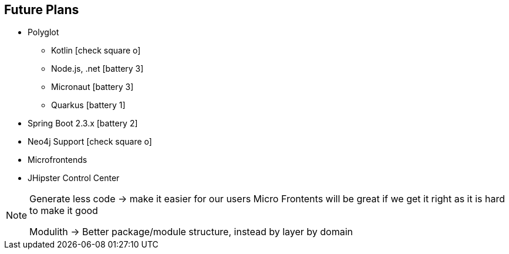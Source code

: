 == Future Plans

* Polyglot 
** Kotlin icon:check-square-o[]
** Node.js, .net icon:battery-3[]
** Micronaut icon:battery-3[]
** Quarkus icon:battery-1[]
* Spring Boot 2.3.x icon:battery-2[]
* Neo4j Support icon:check-square-o[]
* Microfrontends
* JHipster Control Center

[NOTE.speaker]
--
Generate less code -> make it easier for our users
Micro Frontents will be great if we get it right as it is hard to make it good

Modulith -> Better package/module structure, instead by layer by domain
--